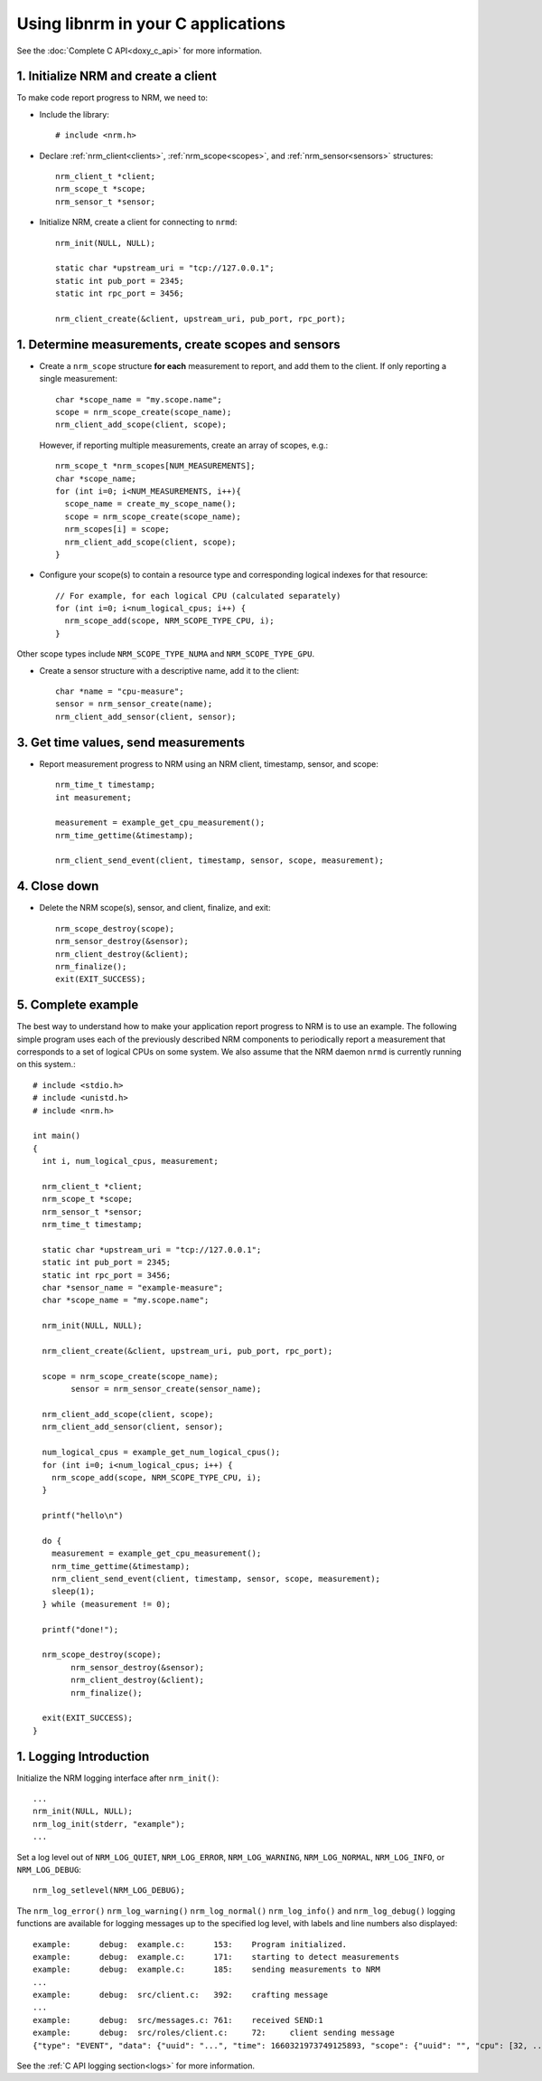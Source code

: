 Using libnrm in your C applications
===================================

See the :doc:`Complete C API<doxy_c_api>` for more information.

1. Initialize NRM and create a client
-------------------------------------

To make code report progress to NRM, we need to:

- Include the library::

    # include <nrm.h>

- Declare :ref:`nrm_client<clients>`, :ref:`nrm_scope<scopes>`, and :ref:`nrm_sensor<sensors>` structures::

    nrm_client_t *client;
    nrm_scope_t *scope;
    nrm_sensor_t *sensor;

- Initialize NRM, create a client for connecting to ``nrmd``::

    nrm_init(NULL, NULL);

    static char *upstream_uri = "tcp://127.0.0.1";
    static int pub_port = 2345;
    static int rpc_port = 3456;

    nrm_client_create(&client, upstream_uri, pub_port, rpc_port);


1. Determine measurements, create scopes and sensors
----------------------------------------------------

- Create a ``nrm_scope`` structure **for each** measurement to report, and add them to the client. If only reporting
  a single measurement::

    char *scope_name = "my.scope.name";
    scope = nrm_scope_create(scope_name);
    nrm_client_add_scope(client, scope);

  However, if reporting multiple measurements, create an array of scopes, e.g.::

    nrm_scope_t *nrm_scopes[NUM_MEASUREMENTS];
    char *scope_name;
    for (int i=0; i<NUM_MEASUREMENTS, i++){
      scope_name = create_my_scope_name();
      scope = nrm_scope_create(scope_name);
      nrm_scopes[i] = scope;
      nrm_client_add_scope(client, scope);
    }

- Configure your scope(s) to contain a resource type and corresponding logical indexes for that resource::

    // For example, for each logical CPU (calculated separately)
    for (int i=0; i<num_logical_cpus; i++) {
      nrm_scope_add(scope, NRM_SCOPE_TYPE_CPU, i);
    }

Other scope types include ``NRM_SCOPE_TYPE_NUMA`` and ``NRM_SCOPE_TYPE_GPU``.

- Create a sensor structure with a descriptive name, add it to the client::

    char *name = "cpu-measure";
    sensor = nrm_sensor_create(name);
    nrm_client_add_sensor(client, sensor);

3. Get time values, send measurements
-------------------------------------

- Report measurement progress to NRM using an NRM client, timestamp, sensor, and scope::

    nrm_time_t timestamp;
    int measurement;

    measurement = example_get_cpu_measurement();
    nrm_time_gettime(&timestamp);

    nrm_client_send_event(client, timestamp, sensor, scope, measurement);

4. Close down
-------------

- Delete the NRM scope(s), sensor, and client, finalize, and exit::

    nrm_scope_destroy(scope);
    nrm_sensor_destroy(&sensor);
    nrm_client_destroy(&client);
    nrm_finalize();
    exit(EXIT_SUCCESS);

5. Complete example
-------------------

The best way to understand how to make your application report progress to NRM is to use an example.
The following simple program uses each of the previously described NRM components
to periodically report a measurement that corresponds to a set of logical CPUs on some system. We also
assume that the NRM daemon ``nrmd`` is currently running on this system.::

   # include <stdio.h>
   # include <unistd.h>
   # include <nrm.h>

   int main()
   {
     int i, num_logical_cpus, measurement;

     nrm_client_t *client;
     nrm_scope_t *scope;
     nrm_sensor_t *sensor;
     nrm_time_t timestamp;

     static char *upstream_uri = "tcp://127.0.0.1";
     static int pub_port = 2345;
     static int rpc_port = 3456;
     char *sensor_name = "example-measure";
     char *scope_name = "my.scope.name";

     nrm_init(NULL, NULL);

     nrm_client_create(&client, upstream_uri, pub_port, rpc_port);

     scope = nrm_scope_create(scope_name);
	   sensor = nrm_sensor_create(sensor_name);

     nrm_client_add_scope(client, scope);
     nrm_client_add_sensor(client, sensor);

     num_logical_cpus = example_get_num_logical_cpus();
     for (int i=0; i<num_logical_cpus; i++) {
       nrm_scope_add(scope, NRM_SCOPE_TYPE_CPU, i);
     }

     printf("hello\n")

     do {
       measurement = example_get_cpu_measurement();
       nrm_time_gettime(&timestamp);
       nrm_client_send_event(client, timestamp, sensor, scope, measurement);
       sleep(1);
     } while (measurement != 0);

     printf("done!");

     nrm_scope_destroy(scope);
	   nrm_sensor_destroy(&sensor);
	   nrm_client_destroy(&client);
	   nrm_finalize();

     exit(EXIT_SUCCESS);
   }

1. Logging Introduction
-----------------------

Initialize the NRM logging interface after ``nrm_init()``::

  ...
  nrm_init(NULL, NULL);
  nrm_log_init(stderr, "example");
  ...

Set a log level out of ``NRM_LOG_QUIET``, ``NRM_LOG_ERROR``, ``NRM_LOG_WARNING``, ``NRM_LOG_NORMAL``, ``NRM_LOG_INFO``, or ``NRM_LOG_DEBUG``::

  nrm_log_setlevel(NRM_LOG_DEBUG);

The ``nrm_log_error()`` ``nrm_log_warning()`` ``nrm_log_normal()`` ``nrm_log_info()`` and ``nrm_log_debug()`` logging functions
are available for logging messages up to the specified log level, with labels and line numbers also displayed::

  example:	debug:	example.c:	153:	Program initialized.
  example:	debug:	example.c:	171:	starting to detect measurements
  example:	debug:	example.c:	185:	sending measurements to NRM
  ...
  example:	debug:	src/client.c:	392:	crafting message
  ...
  example:	debug:	src/messages.c:	761:	received SEND:1
  example:	debug:	src/roles/client.c:	72:	client sending message
  {"type": "EVENT", "data": {"uuid": "...", "time": 1660321973749125893, "scope": {"uuid": "", "cpu": [32, ... 63], "numa": [], "gpu": []}, "value": 16.392918834073949}}


See the :ref:`C API logging section<logs>` for more information.